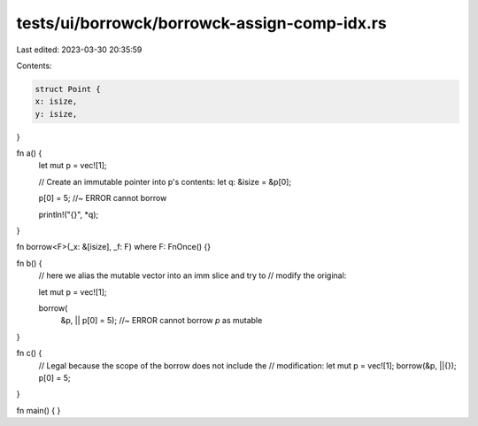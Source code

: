 tests/ui/borrowck/borrowck-assign-comp-idx.rs
=============================================

Last edited: 2023-03-30 20:35:59

Contents:

.. code-block:: rs

    struct Point {
    x: isize,
    y: isize,
}

fn a() {
    let mut p = vec![1];

    // Create an immutable pointer into p's contents:
    let q: &isize = &p[0];

    p[0] = 5; //~ ERROR cannot borrow

    println!("{}", *q);
}

fn borrow<F>(_x: &[isize], _f: F) where F: FnOnce() {}

fn b() {
    // here we alias the mutable vector into an imm slice and try to
    // modify the original:

    let mut p = vec![1];

    borrow(
        &p,
        || p[0] = 5); //~ ERROR cannot borrow `p` as mutable
}

fn c() {
    // Legal because the scope of the borrow does not include the
    // modification:
    let mut p = vec![1];
    borrow(&p, ||{});
    p[0] = 5;
}

fn main() {
}


